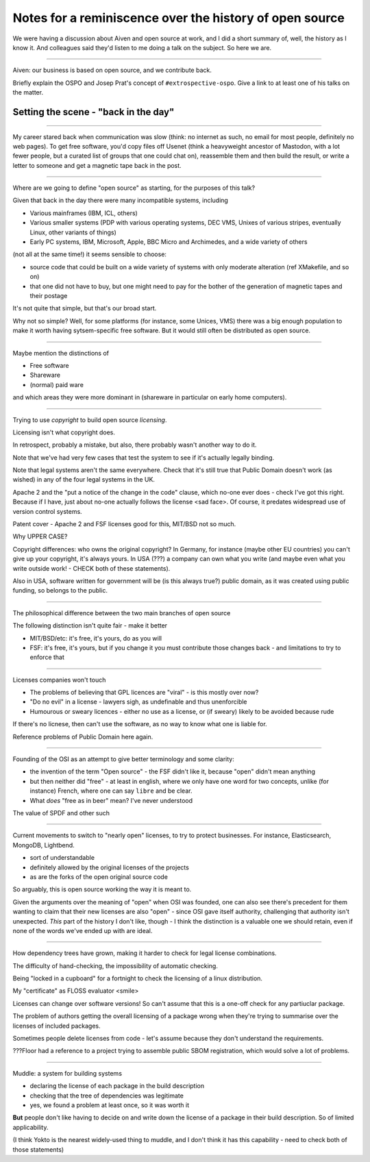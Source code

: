========================================================
Notes for a reminiscence over the history of open source
========================================================

We were having a discussion about Aiven and open source at work, and I did a
short summary of, well, the history as I know it. And colleagues said they'd
listen to me doing a talk on the subject. So here we are.

-------

Aiven: our business is based on open source, and we contribute back.

Briefly explain the OSPO and Josep Prat's concept of  ``#extrospective-ospo``.
Give a link to at least one of his talks on the matter.

Setting the scene - "back in the day"
=====================================

--------

My career stared back when communication was slow (think: no internet as such,
no email for most people, definitely no web pages). To get free software,
you'd copy files off Usenet (think a heavyweight ancestor of Mastodon, with a
lot fewer people, but a curated list of groups that one could chat on),
reassemble them and then build the result, or write a letter to someone and
get a magnetic tape back in the post.

---------

Where are we going to define "open source" as starting, for the purposes of
this talk?

Given that back in the day there were many incompatible systems, including

* Various mainframes (IBM, ICL, others)
* Various smaller systems (PDP with various operating systems, DEC VMS, Unixes
  of various stripes, eventually Linux, other variants of things)
* Early PC systems, IBM, Microsoft, Apple, BBC Micro and Archimedes, and a
  wide variety of others

(not all at the same time!) it seems sensible to choose:

* source code that could be built on a wide variety of systems with only
  moderate alteration (ref XMakefile, and so on)
* that one did not have to buy, but one might need to pay for the bother of
  the generation of magnetic tapes and their postage

It's not quite that simple, but that's our broad start.

Why not so simple? Well, for some platforms (for instance, some Unices, VMS) there
was a big enough population to make it worth having sytsem-specific free
software. But it would still often be distributed as open source.

--------

Maybe mention the distinctions of

* Free software
* Shareware
* (normal) paid ware

and which areas they were more dominant in (shareware in particular on early
home computers).

---------

Trying to use *copyright* to build open source *licensing*.

Licensing isn't what copyright does.

In retrospect, probably a mistake, but also, there probably wasn't another way
to do it.

Note that we've had very few cases that test the system to see if it's
actually legally binding.

Note that legal systems aren't the same everywhere. Check that it's still true
that Public Domain doesn't work (as wished) in any of the four legal systems
in the UK.

Apache 2 and the "put a notice of the change in the code" clause, which no-one
ever does - check I've got this right. Because if I have, just about no-one
actually follows the license <sad face>. Of course, it predates widespread use
of version control systems.

Patent cover - Apache 2 and FSF licenses good for this, MIT/BSD not so much.

Why UPPER CASE?

Copyright differences: who owns the original copyright? In Germany, for
instance (maybe other EU countries) you can't give up your copyright, it's
always yours. In USA (???) a company can own what you write (and maybe even
what you write outside work! - CHECK both of these statements).

Also in USA, software written for government will be (is this always true?)
public domain, as it was created using public funding, so belongs to the public.

---------

The philosophical difference between the two main branches of open source

The following distinction isn't quite fair - make it better

* MIT/BSD/etc: it's free, it's yours, do as you will
* FSF: it's free, it's yours, but if you change it you must contribute those
  changes back - and limitations to try to enforce that

---------

Licenses companies won't touch

* The problems of believing that GPL licences are "viral" - is this mostly
  over now?
* "Do no evil" in a license - lawyers sigh, as undefinable and thus
  unenforcible
* Humourous or sweary licences - either no use as a license, or (if sweary)
  likely to be avoided because rude

If there's no licnese, then can't use the software, as no way to know what one
is liable for.

Reference problems of Public Domain here again.

---------

Founding of the OSI as an attempt to give better terminology and some clarity:

* the invention of the term "Open source" - the FSF didn't like it, because
  "open" didn't mean anything
* but then neither did "free" - at least in english, where we only have one
  word for two concepts, unlike (for instance) French, where one can say
  ``libre`` and be clear.
* What *does* "free as in beer" mean? I've never understood

The value of SPDF and other such

----------

Current movements to switch to "nearly open" licenses, to try to protect
businesses. For instance, Elasticsearch, MongoDB, Lightbend.

* sort of understandable
* definitely allowed by the original licenses of the projects
* as are the forks of the open original source code

So arguably, this is open source working the way it is meant to.

Given the arguments over the meaning of "open" when OSI was founded, one can
also see there's precedent for them wanting to claim that their new licenses
are also "open" - since OSI gave itself authority, challenging that authority
isn't unexpected. *This* part of the history I don't like, though - I think
the distinction is a valuable one we should retain, even if none of the words
we've ended up with are ideal.

---------

How dependency trees have grown, making it harder to check for legal license
combinations.

The difficulty of hand-checking, the impossibility of automatic checking.

Being "locked in a cupboard" for a fortnight to check the licensing of a linux
distribution.

My "certificate" as FLOSS evaluator <smile>

Licenses can change over software versions! So can't assume that this is a
one-off check for any partiuclar package.

The problem of authors getting the overall licensing of a package wrong when
they're trying to summarise over the licenses of included packages.

Sometimes people delete licenses from code - let's assume because they don't
understand the requirements.

???Floor had a reference to a project trying to assemble public SBOM
registration, which would solve a lot of problems.

------------

Muddle: a system for building systems

* declaring the license of each package in the build description
* checking that the tree of dependencies was legitimate
* yes, we found a problem at least once, so it was worth it

**But** people don't like having to decide on and write down the license of a
package in their build description. So of limited applicability.

(I think Yokto is the nearest widely-used thing to muddle, and I don't think
it has this capability - need to check both of those statements)
